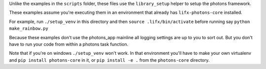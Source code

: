Unlike the examples in the ``scripts`` folder, these files use the ``library_setup``
helper to setup the photons framework.

These examples assume you're executing them in an environment that already has
``lifx-photons-core`` installed.

For example, run ``./setup_venv`` in this directory and then
``source .lifx/bin/activate`` before running say ``python make_rainbow.py``

Because these examples don't use the photons_app mainline all logging settings
are up to you to sort out. But you don't have to run your code from within a
photons task function.

Note that if you're on windows ``./setup_venv`` won't work. In that environment
you'll have to make your own virtualenv and ``pip install photons-core`` in it, 
or ``pip install -e .`` from the ``photons-core`` directory.
